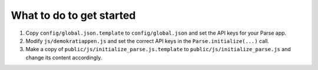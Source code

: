 What to do to get started
=========================
1. Copy ``config/global.json.template`` to ``config/global.json`` and set the API keys
   for your Parse app.
2. Modify ``js/demokratiappen.js`` and set the correct API keys in the
   ``Parse.initialize(...)`` call.
3. Make a copy of ``public/js/initialize_parse.js.template`` to ``public/js/initialize_parse.js``
   and change its content accordingly.
